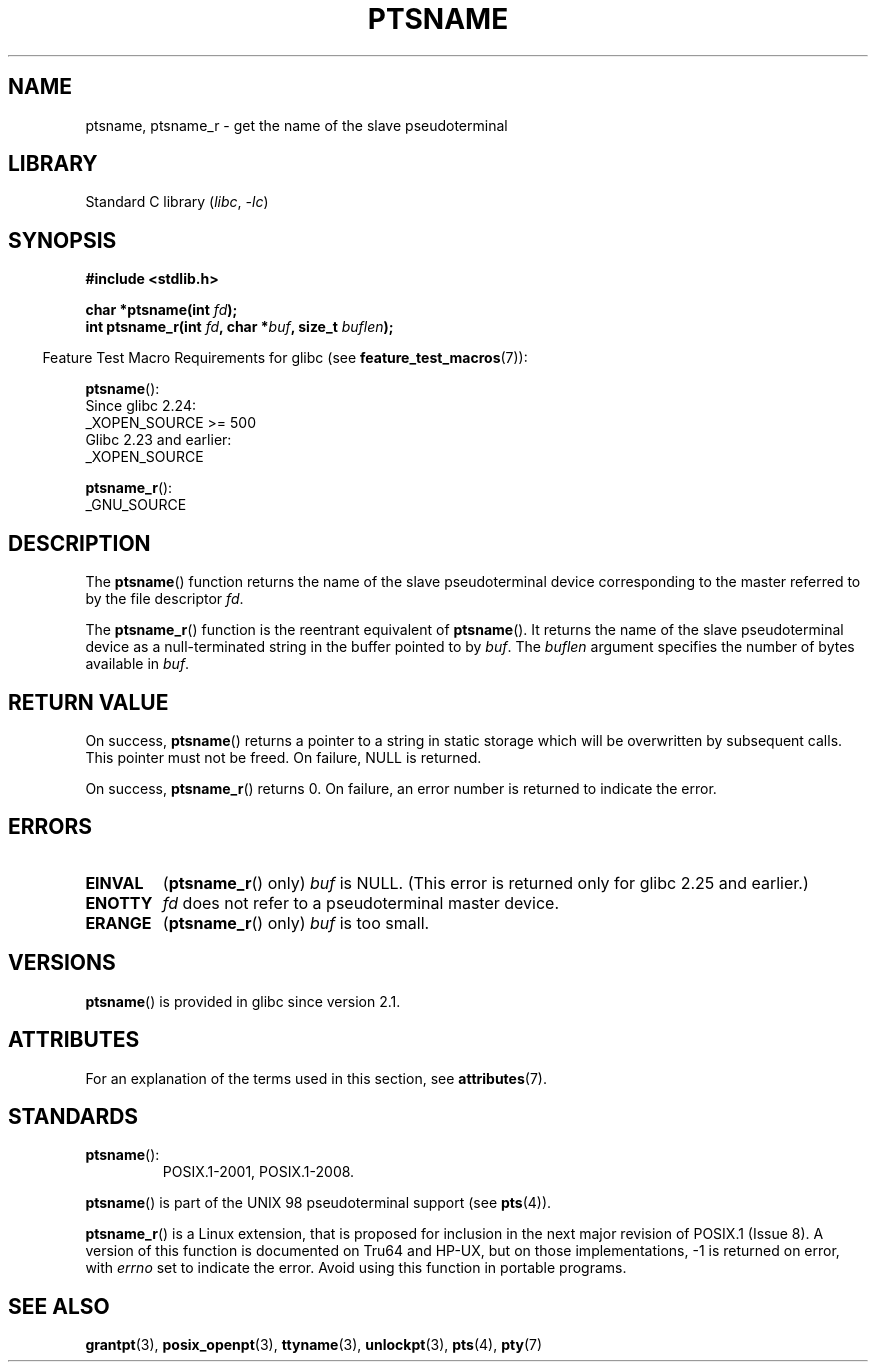 .\" %%%LICENSE_START(PUBLIC_DOMAIN)
.\" This page is in the public domain. - aeb
.\" %%%LICENSE_END
.\"
.\" 2004-12-17, mtk, added description of ptsname_r() + ERRORS
.\"
.TH PTSNAME 3 2021-03-22 "Linux man-pages (unreleased)"
.SH NAME
ptsname, ptsname_r \- get the name of the slave pseudoterminal
.SH LIBRARY
Standard C library
.RI ( libc ", " \-lc )
.SH SYNOPSIS
.nf
.B #include <stdlib.h>
.PP
.BI "char *ptsname(int " fd ");"
.BI "int ptsname_r(int " fd ", char *" buf ", size_t " buflen ");"
.fi
.PP
.RS -4
Feature Test Macro Requirements for glibc (see
.BR feature_test_macros (7)):
.RE
.PP
.BR ptsname ():
.nf
    Since glibc 2.24:
        _XOPEN_SOURCE >= 500
.\"        || (_XOPEN_SOURCE && _XOPEN_SOURCE_EXTENDED)
    Glibc 2.23 and earlier:
        _XOPEN_SOURCE
.fi
.PP
.BR ptsname_r ():
.nf
    _GNU_SOURCE
.fi
.SH DESCRIPTION
The
.BR ptsname ()
function returns the name of the slave pseudoterminal device
corresponding to the master referred to by the file descriptor
.IR fd .
.PP
The
.BR ptsname_r ()
function is the reentrant equivalent of
.BR ptsname ().
It returns the name of the slave pseudoterminal device as a
null-terminated string in the buffer pointed to by
.IR buf .
The
.I buflen
argument specifies the number of bytes available in
.IR buf .
.SH RETURN VALUE
On success,
.BR ptsname ()
returns a pointer to a string in static storage which will be
overwritten by subsequent calls.
This pointer must not be freed.
On failure, NULL is returned.
.PP
On success,
.BR ptsname_r ()
returns 0.
On failure, an error number is returned to indicate the error.
.\" In glibc, the error number is not only returned as the return value
.\" but also stored in errno. But this is not true for musl libc.
.SH ERRORS
.TP
.B EINVAL
.RB ( ptsname_r ()
only)
.I buf
is NULL.
(This error is returned only for
.\" glibc commit 8f0a947cf55f3b0c4ebdf06953c57eff67a22fa9
glibc 2.25 and earlier.)
.TP
.B ENOTTY
.I fd
does not refer to a pseudoterminal master device.
.TP
.B ERANGE
.RB ( ptsname_r ()
only)
.I buf
is too small.
.SH VERSIONS
.BR ptsname ()
is provided in glibc since version 2.1.
.SH ATTRIBUTES
For an explanation of the terms used in this section, see
.BR attributes (7).
.ad l
.nh
.TS
allbox;
lbx lb lb
l l l.
Interface	Attribute	Value
T{
.BR ptsname ()
T}	Thread safety	MT-Unsafe race:ptsname
T{
.BR ptsname_r ()
T}	Thread safety	MT-Safe
.TE
.hy
.ad
.sp 1
.SH STANDARDS
.TP
.BR ptsname ():
POSIX.1-2001, POSIX.1-2008.
.PP
.BR ptsname ()
is part of the UNIX 98 pseudoterminal support (see
.BR pts (4)).
.PP
.BR ptsname_r ()
is a Linux extension, that is proposed for inclusion
.\" FIXME . for later review when Issue 8 is one day released
.\" http://austingroupbugs.net/tag_view_page.php?tag_id=8
.\" http://austingroupbugs.net/view.php?id=508
in the next major revision of POSIX.1 (Issue 8).
A version of this function is documented on Tru64 and HP-UX, but
on those implementations, \-1 is returned on error, with
.I errno
set to indicate the error.
Avoid using this function in portable programs.
.SH SEE ALSO
.BR grantpt (3),
.BR posix_openpt (3),
.BR ttyname (3),
.BR unlockpt (3),
.BR pts (4),
.BR pty (7)
